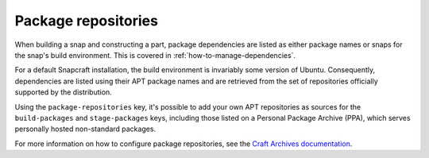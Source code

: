 .. _reference-package-repositories:

Package repositories
====================

When building a snap and constructing a part, package dependencies are listed as either
package names or snaps for the snap's build environment. This is covered in
:ref:`how-to-manage-dependencies`.

For a default Snapcraft installation, the build environment is invariably some version
of Ubuntu. Consequently, dependencies are listed using their APT package names and are
retrieved from the set of repositories officially supported by the distribution.

Using the ``package-repositories`` key, it's possible to add your own APT repositories
as sources for the ``build-packages`` and ``stage-packages`` keys, including those
listed on a Personal Package Archive (PPA), which serves personally hosted non-standard
packages.

For more information on how to configure package repositories, see the `Craft Archives
documentation`_.

.. _Craft Archives documentation: https://canonical-craft-archives.readthedocs-hosted.com/en/latest/reference/repo_properties/
